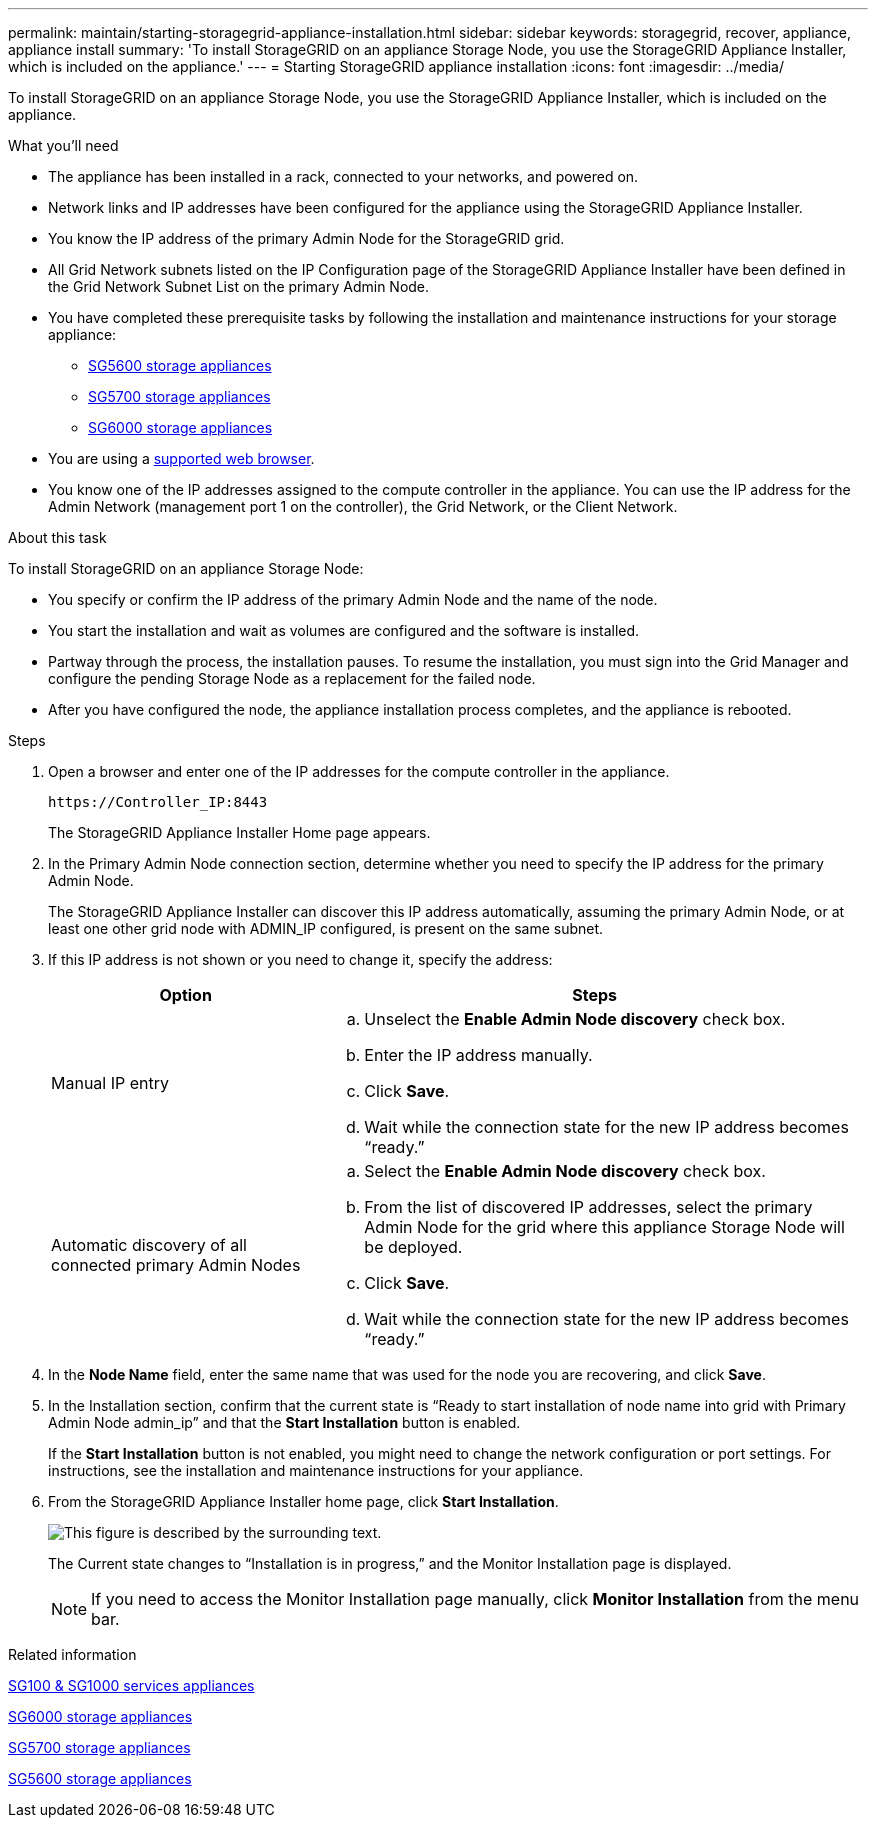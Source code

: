 ---
permalink: maintain/starting-storagegrid-appliance-installation.html
sidebar: sidebar
keywords: storagegrid, recover, appliance, appliance install
summary: 'To install StorageGRID on an appliance Storage Node, you use the StorageGRID Appliance Installer, which is included on the appliance.'
---
= Starting StorageGRID appliance installation
:icons: font
:imagesdir: ../media/

[.lead]
To install StorageGRID on an appliance Storage Node, you use the StorageGRID Appliance Installer, which is included on the appliance.

.What you'll need

* The appliance has been installed in a rack, connected to your networks, and powered on.
* Network links and IP addresses have been configured for the appliance using the StorageGRID Appliance Installer.
* You know the IP address of the primary Admin Node for the StorageGRID grid.
* All Grid Network subnets listed on the IP Configuration page of the StorageGRID Appliance Installer have been defined in the Grid Network Subnet List on the primary Admin Node.

* You have completed these prerequisite tasks by following the installation and maintenance instructions for your storage appliance:

** xref:../sg5600/index.adoc[SG5600 storage appliances]
** xref:../sg5700/index.adoc[SG5700 storage appliances]
** xref:../sg6000/index.adoc[SG6000 storage appliances]
* You are using a xref:../admin/web-browser-requirements.adoc[supported web browser].
* You know one of the IP addresses assigned to the compute controller in the appliance. You can use the IP address for the Admin Network (management port 1 on the controller), the Grid Network, or the Client Network.

.About this task

To install StorageGRID on an appliance Storage Node:

* You specify or confirm the IP address of the primary Admin Node and the name of the node.
* You start the installation and wait as volumes are configured and the software is installed.
* Partway through the process, the installation pauses. To resume the installation, you must sign into the Grid Manager and configure the pending Storage Node as a replacement for the failed node.
* After you have configured the node, the appliance installation process completes, and the appliance is rebooted.

.Steps

. Open a browser and enter one of the IP addresses for the compute controller in the appliance.
+
`+https://Controller_IP:8443+`
+
The StorageGRID Appliance Installer Home page appears.

. In the Primary Admin Node connection section, determine whether you need to specify the IP address for the primary Admin Node.
+
The StorageGRID Appliance Installer can discover this IP address automatically, assuming the primary Admin Node, or at least one other grid node with ADMIN_IP configured, is present on the same subnet.

. If this IP address is not shown or you need to change it, specify the address:
+
[cols="1a,2a" options="header"]
|===
| Option| Steps
|Manual IP entry
|.. Unselect the *Enable Admin Node discovery* check box.
 .. Enter the IP address manually.
 .. Click *Save*.
 .. Wait while the connection state for the new IP address becomes "`ready.`"

|Automatic discovery of all connected primary Admin Nodes
|.. Select the *Enable Admin Node discovery* check box.
 .. From the list of discovered IP addresses, select the primary Admin Node for the grid where this appliance Storage Node will be deployed.
 .. Click *Save*.
 .. Wait while the connection state for the new IP address becomes "`ready.`"

+
|===

. In the *Node Name* field, enter the same name that was used for the node you are recovering, and click *Save*.
. In the Installation section, confirm that the current state is "`Ready to start installation of node name into grid with Primary Admin Node admin_ip`" and that the *Start Installation* button is enabled.
+
If the *Start Installation* button is not enabled, you might need to change the network configuration or port settings. For instructions, see the installation and maintenance instructions for your appliance.

. From the StorageGRID Appliance Installer home page, click *Start Installation*.
+
image::../media/appliance_installer_home_start_installation_enabled.gif[This figure is described by the surrounding text.]
+
The Current state changes to "`Installation is in progress,`" and the Monitor Installation page is displayed.
+
NOTE: If you need to access the Monitor Installation page manually, click *Monitor Installation* from the menu bar.

.Related information

xref:../sg100-1000/index.adoc[SG100 & SG1000 services appliances]

xref:../sg6000/index.adoc[SG6000 storage appliances]

xref:../sg5700/index.adoc[SG5700 storage appliances]

xref:../sg5600/index.adoc[SG5600 storage appliances]
